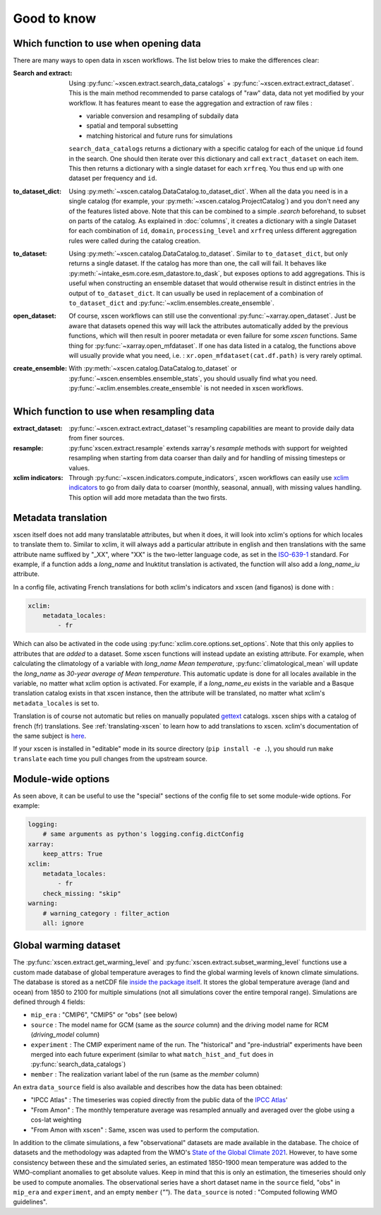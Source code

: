 ============
Good to know
============

.. _opening-data:

Which function to use when opening data
---------------------------------------
There are many ways to open data in xscen workflows. The list below tries to make the differences clear:

:Search and extract: Using :py:func:`~xscen.extract.search_data_catalogs` + :py:func:`~xscen.extract.extract_dataset`.
    This is the main method recommended to parse catalogs of "raw" data, data not yet modified by your workflow. It has features meant to ease the aggregation and extraction of raw files :

    * variable conversion and resampling of subdaily data
    * spatial and temporal subsetting
    * matching historical and future runs for simulations

    ``search_data_catalogs``  returns a dictionary with a specific catalog for each of the unique ``id`` found in the search. One should then iterate over this dictionary and call
    ``extract_dataset`` on each item. This then returns a dictionary with a single dataset for each ``xrfreq``. You thus end up with one dataset per frequency and ``id``.

:to_dataset_dict: Using :py:meth:`~xscen.catalog.DataCatalog.to_dataset_dict`.
    When all the data you need is in a single catalog (for example, your :py:meth:`~xscen.catalog.ProjectCatalog`) and you don't need any of the features listed above. Note that this can be combined to a simple `.search` beforehand, to subset on parts of the catalog.
    As explained in :doc:`columns`, it creates a dictionary with a single Dataset for each combination of ``id``, ``domain``, ``processing_level`` and ``xrfreq`` unless different aggregation rules were called during the catalog creation.

:to_dataset: Using :py:meth:`~xscen.catalog.DataCatalog.to_dataset`.
    Similar to ``to_dataset_dict``, but only returns a single dataset. If the catalog has more than one, the call will fail. It behaves like :py:meth:`~intake_esm.core.esm_datastore.to_dask`, but exposes options to add aggregations.
    This is useful when constructing an ensemble dataset that would otherwise result in distinct entries in the output of ``to_dataset_dict``. It can usually be used in
    replacement of a combination of ``to_dataset_dict`` and :py:func:`~xclim.ensembles.create_ensemble`.

:open_dataset: Of course, xscen workflows can still use the conventional :py:func:`~xarray.open_dataset`. Just be aware that datasets opened this way will lack the attributes
    automatically added by the previous functions, which will then result in poorer metadata or even failure for some `xscen` functions. Same thing for :py:func:`~xarray.open_mfdataset`. If one has data listed in a catalog,
    the functions above will usually provide what you need, i.e. : ``xr.open_mfdataset(cat.df.path)`` is very rarely optimal.

:create_ensemble: With :py:meth:`~xscen.catalog.DataCatalog.to_dataset` or :py:func:`~xscen.ensembles.ensemble_stats`, you should usually find what you need. :py:func:`~xclim.ensembles.create_ensemble` is not needed in xscen workflows.


Which function to use when resampling data
------------------------------------------

:extract_dataset: :py:func:`~xscen.extract.extract_dataset`'s resampling capabilities are meant to provide daily data from finer sources.

:resample: :py:func`xscen.extract.resample` extends xarray's `resample` methods with support for weighted resampling when starting from data coarser than daily and for handling of missing timesteps or values.

:xclim indicators: Through :py:func:`~xscen.indicators.compute_indicators`, xscen workflows can easily use `xclim indicators <https://xclim.readthedocs.io/en/stable/indicators.html>`_
    to go from daily data to coarser (monthly, seasonal, annual), with missing values handling. This option will add more metadata than the two firsts.


Metadata translation
--------------------

xscen itself does not add many translatable attributes, but when it does, it will look into xclim's options for which locales to translate them to. Similar to xclim, it will always add a particular attribute in english and then translations with the same attribute name suffixed by "_XX", where "XX" is the two-letter language code, as set in the `ISO-639-1 <https://en.wikipedia.org/wiki/ISO_639-1>`_ standard. For example, if a function adds a `long_name` and Inuktitut translation is activated, the function will also add a `long_name_iu` attribute.

In a config file, activating French translations for both xclim's indicators and xscen (and figanos) is done with :

.. code-block:: yaml

    xclim:
        metadata_locales:
            - fr

Which can also be activated in the code using :py:func:`xclim.core.options.set_options`. Note that this only applies to attributes that are *added* to a dataset. Some xscen functions will instead update an existing attribute. For example, when calculating the climatology of a variable with `long_name` `Mean temperature`, :py:func:`climatological_mean` will update the `long_name` as `30-year average of Mean temperature`. This automatic update is done for all locales available in the variable, no matter what xclim option is activated. For example, if a `long_name_eu` exists in the variable and a Basque translation catalog exists in that xscen instance, then the attribute will be translated, no matter what xclim's ``metadata_locales`` is set to.

Translation is of course not automatic but relies on manually populated `gettext <https://docs.python.org/3/library/gettext.html?highlight=gettext#module-gettext>`_ catalogs. xscen ships with a catalog of french (fr) translations. See :ref:`translating-xscen` to learn how to add translations to xscen. xclim's documentation of the same subject is `here <https://xclim.readthedocs.io/en/stable/internationalization.html>`_.

If your xscen is installed in "editable" mode in its source directory (``pip install -e .``), you should run ``make translate`` each time you pull changes from the upstream source.

Module-wide options
-------------------

As seen above, it can be useful to use the "special" sections of the config file to set some module-wide options. For example:

.. code-block:: yaml

    logging:
        # same arguments as python's logging.config.dictConfig
    xarray:
        keep_attrs: True
    xclim:
        metadata_locales:
            - fr
        check_missing: "skip"
    warning:
        # warning_category : filter_action
        all: ignore


Global warming dataset
----------------------
The :py:func:`xscen.extract.get_warming_level` and :py:func:`xscen.extract.subset_warming_level` functions use a custom made database of global temperature averages to find the global warming levels of known climate simulations. The database is stored as a netCDF file `inside the package itself <https://github.com/Ouranosinc/xscen/blob/main/xscen/data/IPCC_annual_global_tas.nc>`_. It stores the global temperature average (land and ocean) from 1850 to 2100 for multiple simulations (not all simulations cover the entire temporal range). Simulations are defined through 4 fields:

- ``mip_era`` : "CMIP6", "CMIP5" or "obs" (see below)
- ``source`` : The model name for GCM (same as the `source` column) and the driving model name for RCM (`driving_model` column)
- ``experiment`` : The CMIP experiment name of the run. The "historical" and "pre-industrial" experiments have been merged into each future experiment (similar to what ``match_hist_and_fut`` does in :py:func:`search_data_catalogs`)
- ``member`` : The realization variant label of the run (same as the `member` column)

An extra ``data_source`` field is also available and describes how the data has been obtained:

- "IPCC Atlas" : The timeseries was copied directly from the public data of the `IPCC Atlas <https://github.com/IPCC-WG1/Atlas/tree/main/datasets-aggregated-regionally/data>`_'
- "From Amon" : The monthly temperature average was resampled annually and averaged over the globe using a cos-lat weighting
- "From Amon with xscen" : Same, xscen was used to perform the computation.

In addition to the climate simulations, a few "observational" datasets are made available in the database. The choice of datasets and the methodology was adapted from the WMO's `State of the Global Climate 2021 <https://library.wmo.int/idurl/4/56300>`_. However, to have some consistency between these and the simulated series, an estimated 1850-1900 mean temperature was added to the WMO-compliant anomalies to get absolute values. Keep in mind that this is only an estimation, the timeseries should only be used to compute anomalies. The observational series have a short dataset name in the ``source`` field, "obs" in ``mip_era`` and ``experiment``,  and an empty ``member`` (`""`). The ``data_source`` is noted : "Computed following WMO guidelines".
